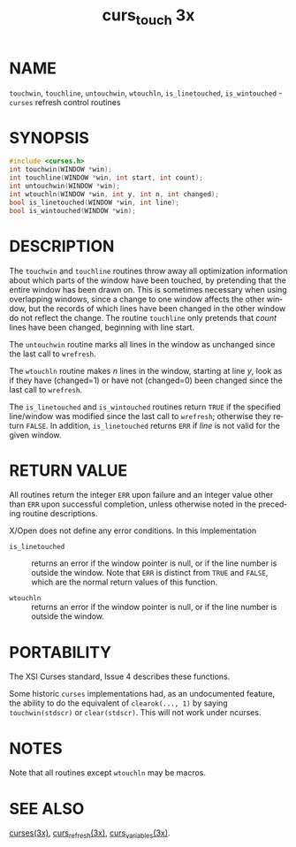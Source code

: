 #+TITLE: curs_touch 3x
#+AUTHOR:
#+LANGUAGE: en
#+STARTUP: showall

* NAME

  =touchwin=, =touchline=, =untouchwin=, =wtouchln=, =is_linetouched=,
  =is_wintouched= - =curses= refresh control routines

* SYNOPSIS

  #+BEGIN_SRC c
    #include <curses.h>
    int touchwin(WINDOW *win);
    int touchline(WINDOW *win, int start, int count);
    int untouchwin(WINDOW *win);
    int wtouchln(WINDOW *win, int y, int n, int changed);
    bool is_linetouched(WINDOW *win, int line);
    bool is_wintouched(WINDOW *win);
  #+END_SRC

* DESCRIPTION

  The =touchwin= and =touchline= routines throw away all optimization
  information about which parts of the window have been touched, by
  pretending that the entire window has been drawn on.  This is
  sometimes necessary when using overlapping windows, since a change
  to one window affects the other window, but the records of which
  lines have been changed in the other window do not reflect the
  change.  The routine =touchline= only pretends that /count/ lines
  have been changed, beginning with line start.

  The =untouchwin= routine marks all lines in the window as unchanged
  since the last call to =wrefresh=.

  The =wtouchln= routine makes /n/ lines in the window, starting at
  line /y/, look as if they have (changed=1) or have not (changed=0)
  been changed since the last call to =wrefresh=.

  The =is_linetouched= and =is_wintouched= routines return =TRUE= if
  the specified line/window was modified since the last call to
  =wrefresh=; otherwise they return =FALSE=.  In addition,
  =is_linetouched= returns =ERR= if /line/ is not valid for the given
  window.

* RETURN VALUE

  All routines return the integer =ERR= upon failure and an integer
  value other than =ERR= upon successful completion, unless otherwise
  noted in the preceding routine descriptions.

  X/Open does not define any error conditions.  In this implementation

  - =is_linetouched= ::

    returns an error if the window pointer is null, or if the line
    number is outside the window.  Note that =ERR= is distinct from
    =TRUE= and =FALSE=, which are the normal return values of this
    function.

  - =wtouchln= ::

    returns an error if the window pointer is null, or if the line
    number is outside the window.

* PORTABILITY

  The XSI Curses standard, Issue 4 describes these functions.

  Some historic =curses= implementations had, as an undocumented
  feature, the ability to do the equivalent of =clearok(..., 1)= by
  saying =touchwin(stdscr)= or =clear(stdscr)=.  This will not work
  under ncurses.

* NOTES

  Note that all routines except =wtouchln= may be macros.

* SEE ALSO

  [[file:ncurses.3x.org][curses(3x)]], [[file:curs_refresh.3x.org][curs_refresh(3x)]], [[file:curs_variables.3x.org][curs_variables(3x)]].
